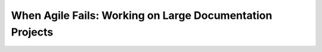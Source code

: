 When Agile Fails: Working on Large Documentation Projects
=========================================================

.. datatemplate-video::
   :source: /_data/australia-2020-sessions.yaml
   :template: videos/video-detail.html
   :key: 6

